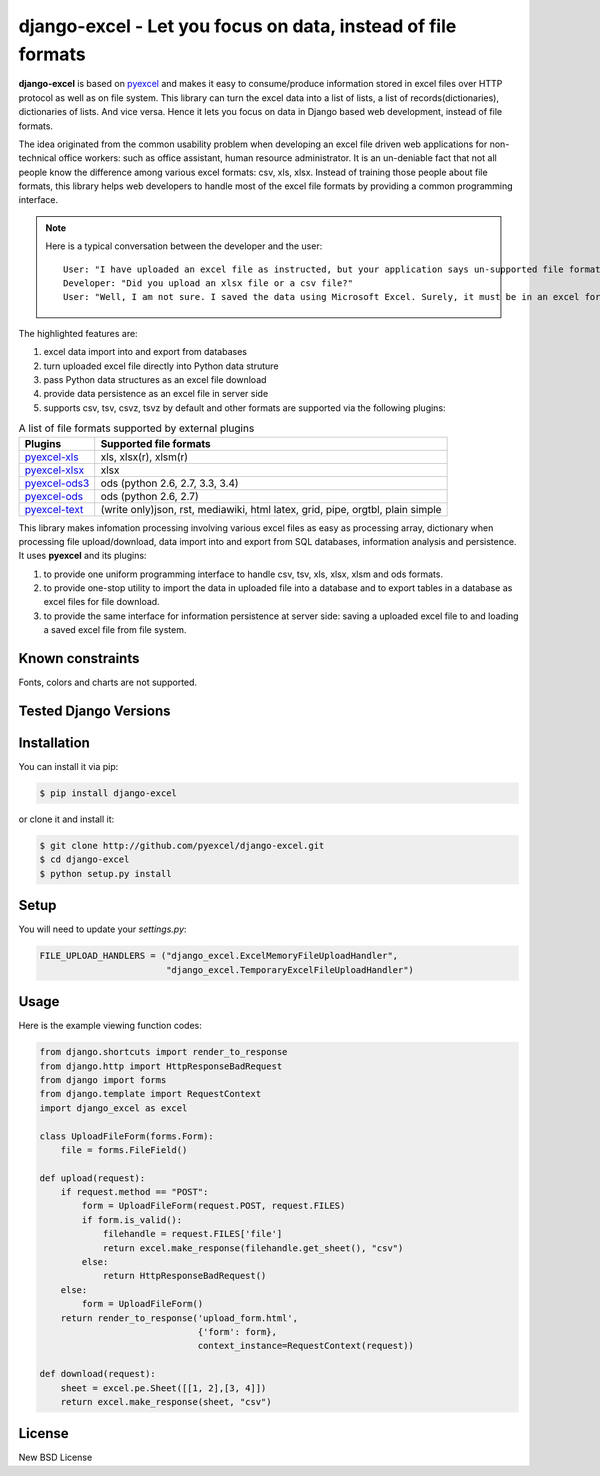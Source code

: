 ================================================================================
django-excel - Let you focus on data, instead of file formats
================================================================================

.. image:: https://api.travis-ci.org/pyexcel/django-excel.svg?branch=master
   :target: http://travis-ci.org/pyexcel/django-excel

.. image:: https://codecov.io/github/pyexcel/django-excel/coverage.png
    :target: https://codecov.io/github/pyexcel/django-excel

.. image:: https://readthedocs.org/projects/django-excel/badge/?version=latest
   :target: http://django-excel.readthedocs.org/en/latest/

**django-excel** is based on `pyexcel <https://github.com/pyexcel/pyexcel>`_ and makes
it easy to consume/produce information stored in excel files over HTTP protocol as
well as on file system. This library can turn the excel data into a list of lists,
a list of records(dictionaries), dictionaries of lists. And vice versa. Hence it
lets you focus on data in Django based web development, instead of file formats.

The idea originated from the common usability problem when developing an excel file
driven web applications for non-technical office workers: such as office assistant,
human resource administrator. It is an un-deniable fact that not all people know the
difference among various excel formats: csv, xls, xlsx. Instead of training those people
about file formats, this library helps web developers to handle most of the excel file
formats by providing a common programming interface.

.. note::
 Here is a typical conversation between the developer and the user::

  User: "I have uploaded an excel file as instructed, but your application says un-supported file format"
  Developer: "Did you upload an xlsx file or a csv file?"
  User: "Well, I am not sure. I saved the data using Microsoft Excel. Surely, it must be in an excel format."

The highlighted features are:

#. excel data import into and export from databases
#. turn uploaded excel file directly into Python data struture
#. pass Python data structures as an excel file download
#. provide data persistence as an excel file in server side
#. supports csv, tsv, csvz, tsvz by default and other formats are supported via
   the following plugins:

.. _file-format-list:

.. table:: A list of file formats supported by external plugins

   ================ ========================================
   Plugins          Supported file formats
   ================ ========================================
   `pyexcel-xls`_   xls, xlsx(r), xlsm(r)
   `pyexcel-xlsx`_  xlsx
   `pyexcel-ods3`_  ods (python 2.6, 2.7, 3.3, 3.4)
   `pyexcel-ods`_   ods (python 2.6, 2.7)
   `pyexcel-text`_  (write only)json, rst, mediawiki, html
                    latex, grid, pipe, orgtbl, plain simple
   ================ ========================================

.. _pyexcel-xls: https://github.com/pyexcel/pyexcel-xls
.. _pyexcel-xlsx: https://github.com/pyexcel/pyexcel-xlsx
.. _pyexcel-ods: https://github.com/pyexcel/pyexcel-ods
.. _pyexcel-ods3: https://github.com/pyexcel/pyexcel-ods3
.. _pyexcel-text: https://github.com/pyexcel/pyexcel-text

This library makes infomation processing involving various excel files as easy as
processing array, dictionary when processing file upload/download, data import into
and export from SQL databases, information analysis and persistence. It uses
**pyexcel** and its plugins:

#. to provide one uniform programming interface to handle csv, tsv, xls, xlsx, xlsm and ods formats.
#. to provide one-stop utility to import the data in uploaded file into a database and to export tables in a database as excel files for file download.
#. to provide the same interface for information persistence at server side: saving a uploaded excel file to and loading a saved excel file from file system.


Known constraints
==================

Fonts, colors and charts are not supported.

Tested Django Versions
========================

.. image:: https://img.shields.io/badge/django-1.9-green.svg
    :target: http://travis-ci.org/pyexcel/django-excel

.. image:: https://img.shields.io/badge/django-1.8.2-green.svg
    :target: http://travis-ci.org/pyexcel/django-excel

.. image:: https://img.shields.io/badge/django-1.7.8-green.svg
    :target: http://travis-ci.org/pyexcel/django-excel

Installation
================================================================================
You can install it via pip:

.. code-block:: bash

    $ pip install django-excel


or clone it and install it:

.. code-block:: bash

    $ git clone http://github.com/pyexcel/django-excel.git
    $ cd django-excel
    $ python setup.py install

Setup
======

You will need to update your *settings.py*:

.. code-block:: python

    FILE_UPLOAD_HANDLERS = ("django_excel.ExcelMemoryFileUploadHandler",
                            "django_excel.TemporaryExcelFileUploadHandler")


Usage
=========
Here is the example viewing function codes:

.. code-block:: python

    from django.shortcuts import render_to_response
    from django.http import HttpResponseBadRequest
    from django import forms
    from django.template import RequestContext
    import django_excel as excel
    
    class UploadFileForm(forms.Form):
        file = forms.FileField()
    
    def upload(request):
        if request.method == "POST":
            form = UploadFileForm(request.POST, request.FILES)
            if form.is_valid():
                filehandle = request.FILES['file']
                return excel.make_response(filehandle.get_sheet(), "csv")
            else:
                return HttpResponseBadRequest()
        else:
            form = UploadFileForm()
        return render_to_response('upload_form.html',
                                  {'form': form},
                                  context_instance=RequestContext(request))
    
    def download(request):
        sheet = excel.pe.Sheet([[1, 2],[3, 4]])
        return excel.make_response(sheet, "csv")

License
================================================================================

New BSD License
